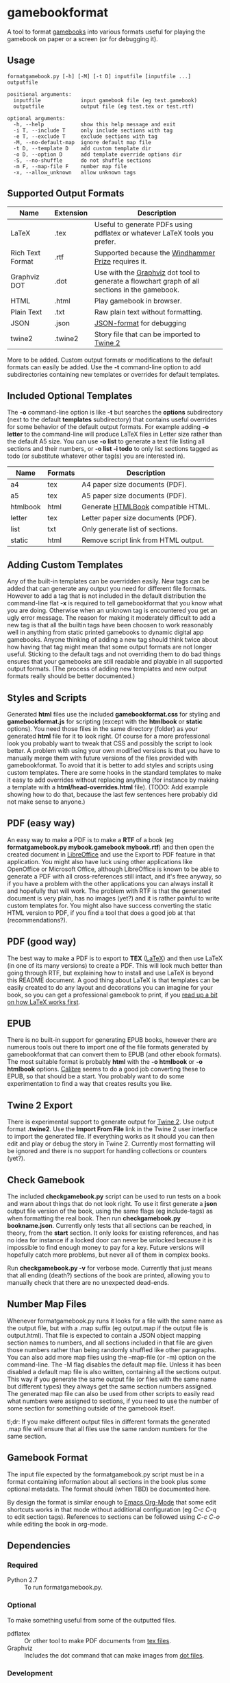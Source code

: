 * gamebookformat

A tool to format [[http://www.gamebooks.org/][gamebooks]] into various formats useful for playing the
gamebook on paper or a screen (or for debugging it).

** Usage
: formatgamebook.py [-h] [-M] [-t D] inputfile [inputfile ...] outputfile
:
: positional arguments:
:   inputfile             input gamebook file (eg test.gamebook)
:   outputfile            output file (eg test.tex or test.rtf)
:
: optional arguments:
:   -h, --help            show this help message and exit
:   -i T, --include T     only include sections with tag
:   -e T, --exclude T     exclude sections with tag
:   -M, --no-default-map  ignore default map file
:   -t D, --template D    add custom template dir
:   -o D, --option D      add template override options dir
:   -S, --no-shuffle      do not shuffle sections
:   -m F, --map-file F    number map file
:   -x, --allow_unknown   allow unknown tags
** Supported Output Formats

| Name             | Extension | Description                                                                                   |
|------------------+-----------+-----------------------------------------------------------------------------------------------|
| LaTeX            | .tex      | Useful to generate PDFs using pdflatex or whatever LaTeX tools you prefer.                    |
| Rich Text Format | .rtf      | Supported because the [[http://www.arborell.com/windhammer_prize.html][Windhammer Prize]] requires it.                                           |
| Graphviz DOT     | .dot      | Use with the [[http://www.graphviz.org][Graphviz]] dot tool to generate a flowchart graph of all sections in the gamebook. |
| HTML             | .html     | Play gamebook in browser.                                                                     |
| Plain Text       | .txt      | Raw plain text without formatting.                                                            |
| JSON             | .json     | [[http://json.org][JSON-format]] for debugging                                                                     |
| twine2           | .twine2   | Story file that can be imported to [[http://twinery.org/2/#stories][Twine 2]]                                                    |

More to be added. Custom output formats or modifications to the
default formats can easily be added. Use the *-t* command-line
option to add subdirectories containing new templates or
overrides for default templates.
** Included Optional Templates
The *-o* command-line option is like *-t* but searches the *options*
subdirectory (next to the default *templates* subdirectory) that
contains useful overrides for some behavior of the default output
formats. For example adding *-o letter* to the command-line will
produce LaTeX files in Letter size rather than the default A5 size.
You can use *-o list* to generate a text file listing all sections and
their numbers, or *-o list -i todo* to only list sections tagged as
todo (or substitute whatever other tag(s) you are interested in).

| Name     | Formats | Description                                     |
|----------+---------+-------------------------------------------------|
| a4       | tex     | A4 paper size documents (PDF).                  |
| a5       | tex     | A5 paper size documents (PDF).                  |
| htmlbook | html    | Generate [[https://github.com/oreillymedia/HTMLBook][HTMLBook]] compatible HTML.              |
| letter   | tex     | Letter paper size documents (PDF).              |
| list     | txt     | Only generate list of sections.                 |
| static   | html    | Remove script link from HTML output.            |

** Adding Custom Templates
Any of the built-in templates can be overridden easily. New
tags can be added that can generate any output you need for
different file formats. However to add a tag that is not
included in the default distribution the command-line
flat *-x* is required to tell gamebookformat that you
know what you are doing. Otherwise when an unknown
tag is encountered you get an ugly error message.
The reason for making it moderately difficult to add
a new tag is that all the builtin tags have been
choosen to work reasonably well in anything from
static printed gamebooks to dynamic digital app
gamebooks. Anyone thinking of adding a new tag
should think twice about how having that tag might
mean that some output formats are not longer useful.
Sticking to the default tags and not overriding them
to do bad things ensures that your gamebooks are
still readable and playable in all supported
output formats. (The process of adding new templates and new output
formats really should be better documented.)
** Styles and Scripts
Generated *html* files use the included *gamebookformat.css* for
styling and *gamebookformat.js* for scripting (except with the
*htmlbook* or *static* options).
You need those files in the same directory (folder) as
your generated *html* file for it to look right. Of course
for a more professional look you probably want to tweak that
CSS and possibly the script to look better. A problem with
using your own modified versions is that you have to manually
merge them with future versions of the files provided with
gamebookformat. To avoid that it is better to add
styles and scripts using custom templates. There are
some hooks in the standard templates to make it
easy to add overrides without replacing anything (for
instance by making a template with a *html/head-overrides.html* file).
(TODO: Add example showing how to do that, because the last few
sentences here probably did not make sense to anyone.)

** PDF (easy way)
An easy way to make a PDF is to make a *RTF* of a book
(eg *formatgamebook.py mybook.gamebook mybook.rtf*) and then
open the created document in [[http://www.libreoffice.org/][LibreOffice]] and use the
Export to PDF feature in that application. You might also have
luck using other applications like OpenOffice or Microsoft Office,
although LibreOffice is known to be able to generate a PDF with
all cross-references still intact, and it's free anyway, so if
you have a problem with the other applications you can always
install it and hopefully that will work. The problem with
RTF is that the generated document is very plain, has no
images (yet?) and it is rather painful to write custom
templates for.
You might also have success converting the static HTML
version to PDF, if you find a tool that does a good job
at that (recommendations?).
** PDF (good way)
The best way to make a PDF is to export to *TEX* ([[http://www.latex-project.org/][LaTeX]]) and then
use LaTeX (in one of its many versions) to create a PDF. This
will look much better than going through RTF, but explaining how
to install and use LaTeX is beyond this README document. A good
thing about LaTeX is that templates can be easily created to
do any layout and decorations you can imagine for your book, so
you can get a professional gamebook to print, if you
[[http://en.wikibooks.org/wiki/LaTeX][read up a bit on how LaTeX works first]].
** EPUB
There is no built-in support for generating EPUB books, however
there are numerous tools out there to import one of the
file formats generated by gamebookformat that can
convert them to EPUB (and other ebook formats). The most
suitable format is probably *html* with the *-o htmlbook*
or *-o htmlbook* options. [[http://calibre-ebook.com/][Calibre]] seems to do a good job converting these
to EPUB, so that should be a start. You probably want to
do some experimentation to find a way that creates results
you like.

** Twine 2 Export
There is experimental support to generate output for [[http://twinery.org/2/#stories][Twine 2]]. Use
output format *.twine2*. Use the *Import From
File* link in the Twine 2 user interface to import the generated
file. If everything works as it should you can then edit and play or
debug the story in Twine 2. Currently most formatting will
be ignored and there is no support for handling collections or
counters (yet?).
** Check Gamebook
The included *checkgamebook.py* script can be used to run tests
on a book and warn about things that do not look right.
To use it first generate a *json* output file version of
the book, using the same flags (eg include-tags) as when
formatting the real book. Then run *checkgamebook.py bookname.json*.
Currently only tests that all sections can be reached, in theory,
from the *start* section. It only looks for existing references,
and has no idea for instance if a locked door can never be
unlocked because it is impossible to find enough money to
pay for a key. Future versions will hopefully catch more
problems, but never all of them in complex books.

Run *checkgamebook.py -v* for verbose mode. Currently that just
means that all ending (death?) sections of the book are printed,
allowing you to manually check that there are no unexpected
dead-ends.

** Number Map Files
Whenever formatgamebook.py runs it looks for a file with the same
name as the output file, but with a .map suffix (eg output.map if
the output file is output.html). That file is expected to contain
a JSON object mapping section names to numbers, and all sections
included in that file are given those numbers rather than being
randomly shuffled like other paragraphs. You can also add more
map files using the --map-file (or -m) option on the command-line.
The -M flag disables the default map file. Unless it has been
disabled a default map file is also written, containing all
the sections output. This way if you generate the same output
file (or files with the same name but different types) they
always get the same section numbers assigned. The generated
map file can also be used from other scripts to easily read
what numbers were assigned to sections, if you need to
use the number of some section for something outside of
the gamebook itself.

tl;dr: If you make different output files in different formats the
generated .map file will ensure that all files use the same
random numbers for the same section.

** Gamebook Format
The input file expected by the formatgamebook.py script must be in a
format containing information about all sections in the book
plus some optional metadata. The format should (when TBD) be documented
here.

By design the format is similar enough to [[http://orgmode.org][Emacs Org-Mode]]
that some edit shortcuts works in that mode without additional
configuration (eg /C-c C-q/ to edit section tags).
References to sections can be followed using
/C-c C-o/ while editing the book in org-mode.

** Dependencies

*** Required
- Python 2.7 :: To run formatgamebook.py.

*** Optional
To make something useful from some of the outputted files.
- pdflatex :: Or other tool to make PDF documents from [[http://www.latex-project.org/][tex files]].
- Graphviz :: Includes the dot command that can make images from [[http://en.wikipedia.org/wiki/DOT_%28graph_description_language%29][dot files]].

*** Development
The following are only needed for working on improving
the scripts (and even then you can proabbly do without all or most).
- GNU make :: Runs tests and various other useful development tasks.
              (This in turn depends on some tools like diff, but if you
              have make installed you probably have them as well.)
- node.js :: To run some tests of HTML (JavaScript) templates.
- nodeunit :: Unit test framework for node.js.

** License

Copyright (c) 2013 Pelle Nilsson
All rights reserved.

Redistribution and use in source and binary forms, with or without
modification, are permitted provided that the following conditions are
met:

Redistributions of source code must retain the above copyright
notice, this list of conditions and the following disclaimer.

Redistributions in binary form must reproduce the above copyright
notice, this list of conditions and the following disclaimer in
the documentation and/or other materials provided with the distribution.

THIS SOFTWARE IS PROVIDED BY THE COPYRIGHT HOLDERS AND CONTRIBUTORS
"AS IS" AND ANY EXPRESS OR IMPLIED WARRANTIES, INCLUDING, BUT NOT
LIMITED TO, THE IMPLIED WARRANTIES OF MERCHANTABILITY AND FITNESS FOR
A PARTICULAR PURPOSE ARE DISCLAIMED. IN NO EVENT SHALL THE COPYRIGHT
HOLDER OR CONTRIBUTORS BE LIABLE FOR ANY DIRECT, INDIRECT, INCIDENTAL,
SPECIAL, EXEMPLARY, OR CONSEQUENTIAL DAMAGES (INCLUDING, BUT NOT
LIMITED TO, PROCUREMENT OF SUBSTITUTE GOODS OR SERVICES; LOSS OF USE,
DATA, OR PROFITS; OR BUSINESS INTERRUPTION) HOWEVER CAUSED AND ON ANY
THEORY OF LIABILITY, WHETHER IN CONTRACT, STRICT LIABILITY, OR TORT
(INCLUDING NEGLIGENCE OR OTHERWISE) ARISING IN ANY WAY OUT OF THE USE
OF THIS SOFTWARE, EVEN IF ADVISED OF THE POSSIBILITY OF SUCH DAMAGE.

